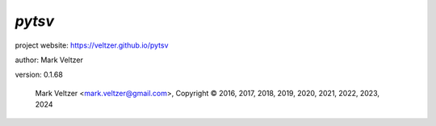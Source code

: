 =======
*pytsv*
=======

.. image:: https://img.shields.io/pypi/v/pytsv

.. image:: https://img.shields.io/github/license/veltzer/pytsv

.. image:: https://img.shields.io/badge/code%20style-black-000000.svg

project website: https://veltzer.github.io/pytsv

author: Mark Veltzer

version: 0.1.68

	Mark Veltzer <mark.veltzer@gmail.com>, Copyright © 2016, 2017, 2018, 2019, 2020, 2021, 2022, 2023, 2024
